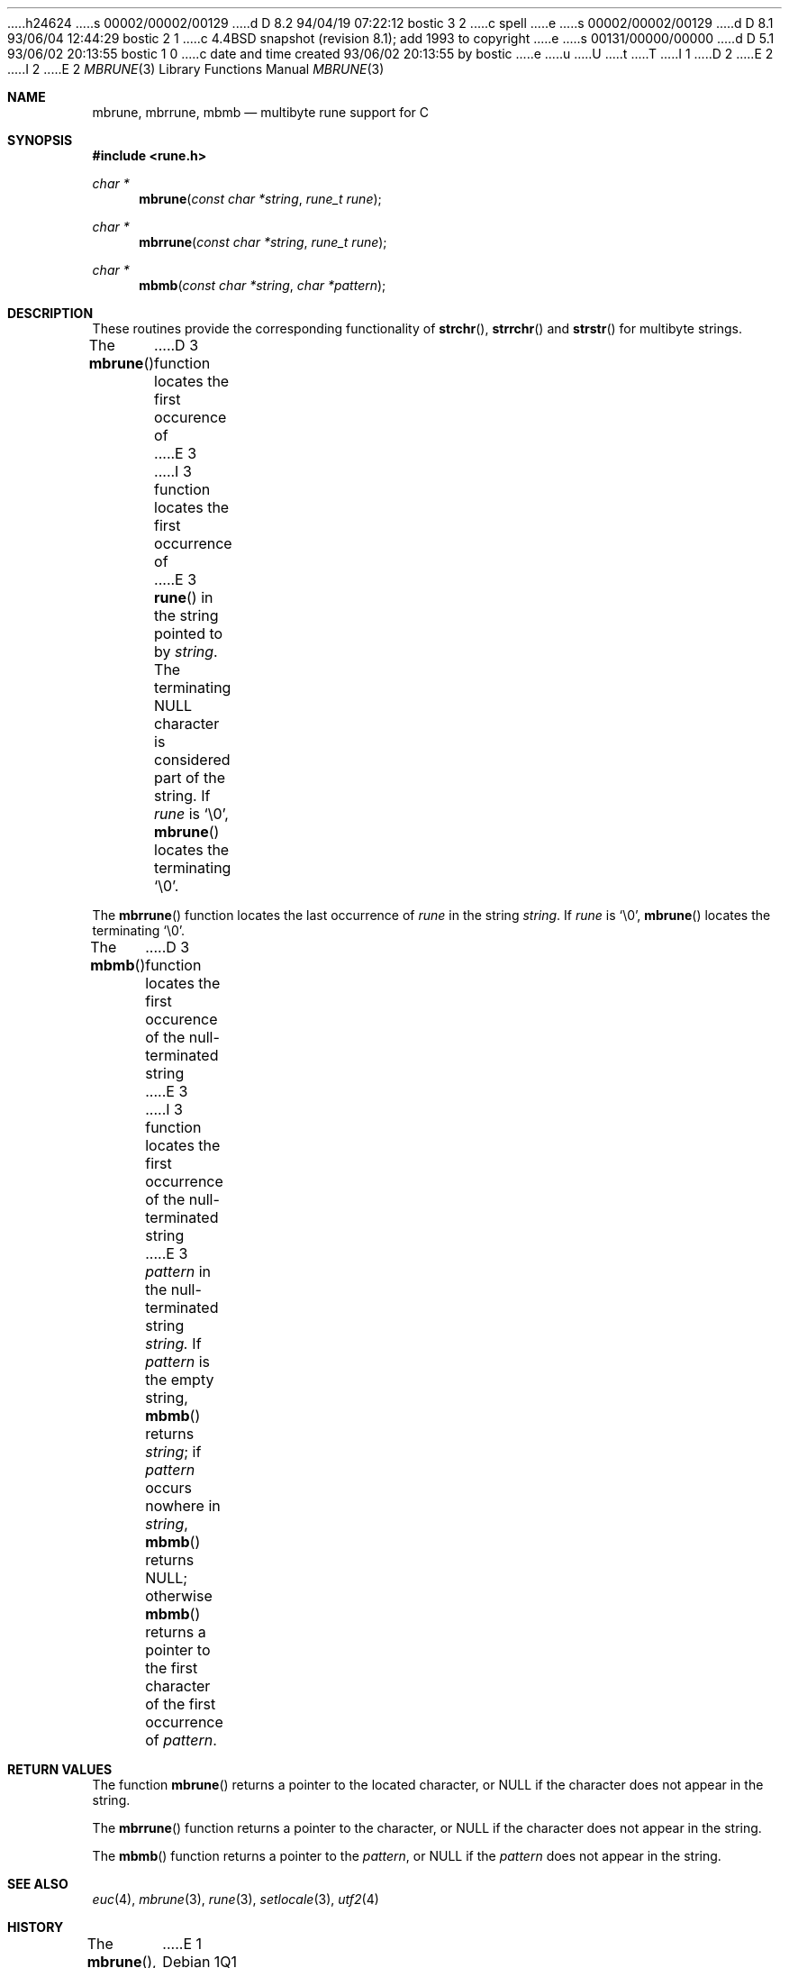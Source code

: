 h24624
s 00002/00002/00129
d D 8.2 94/04/19 07:22:12 bostic 3 2
c spell
e
s 00002/00002/00129
d D 8.1 93/06/04 12:44:29 bostic 2 1
c 4.4BSD snapshot (revision 8.1); add 1993 to copyright
e
s 00131/00000/00000
d D 5.1 93/06/02 20:13:55 bostic 1 0
c date and time created 93/06/02 20:13:55 by bostic
e
u
U
t
T
I 1
D 2
.\" Copyright (c) 1993 The Regents of the University of California.
.\" All rights reserved.
E 2
I 2
.\" Copyright (c) 1993
.\"	The Regents of the University of California.  All rights reserved.
E 2
.\"
.\" This code is derived from software contributed to Berkeley by
.\" Paul Borman at Krystal Technologies.
.\"
.\" %sccs.include.redist.roff%
.\"
.\"	%W% (Berkeley) %G%
.\"
.Dd "%Q%"
.Dt MBRUNE 3
.Os
.Sh NAME
.Nm mbrune ,
.Nm mbrrune ,
.Nm mbmb
.Nd multibyte rune support for C
.Sh SYNOPSIS
.Fd #include <rune.h>
.Ft char *
.Fn mbrune "const char *string" "rune_t rune"
.Ft char *
.Fn mbrrune "const char *string" "rune_t rune"
.Ft char *
.Fn mbmb "const char *string" "char *pattern"
.Sh DESCRIPTION
These routines provide the corresponding functionality of
.Fn strchr ,
.Fn strrchr
and
.Fn strstr
for multibyte strings.
.Pp
The
.Fn mbrune
D 3
function locates the first occurence of
E 3
I 3
function locates the first occurrence of
E 3
.Fn rune
in the string pointed to by
.Ar string .
The terminating
.Dv NULL
character is considered part of the string.
If
.Fa rune
is
.Ql \e0 ,
.Fn mbrune
locates the terminating
.Ql \e0 .
.Pp
The
.Fn mbrrune
function
locates the last occurrence of
.Fa rune
in the string
.Fa string .
If
.Fa rune
is
.Ql \e0 ,
.Fn mbrune
locates the terminating
.Ql \e0 .
.Pp
The
.Fn mbmb
D 3
function locates the first occurence of the null-terminated string
E 3
I 3
function locates the first occurrence of the null-terminated string
E 3
.Fa pattern
in the null-terminated string
.Fa string.
If
.Fa pattern
is the empty string,
.Fn mbmb
returns
.Fa string ;
if
.Fa pattern
occurs nowhere in
.Fa string ,
.Fn mbmb
returns
.Dv NULL ;
otherwise
.Fn mbmb
returns a pointer to the first character of the first occurrence of
.Fa pattern .
.Sh RETURN VALUES
The function
.Fn mbrune
returns a pointer to the located character, or
.Dv NULL
if the character does not appear in the string.
.Pp
The
.Fn mbrrune
function
returns a pointer to the character, or
.Dv NULL
if the character does not appear in the string.
.Pp
The
.Fn mbmb
function
returns a pointer to the 
.Fa pattern ,
or
.Dv NULL
if the 
.Fa pattern
does not appear in the string.
.Sh "SEE ALSO
.Xr euc 4 ,
.Xr mbrune 3 ,
.Xr rune 3 ,
.Xr setlocale 3 ,
.Xr utf2 4
.Sh HISTORY
The
.Fn mbrune ,
.Fn mbrrune ,
and
.Fn mbmb
functions
first appeared in Plan 9 from Bell Labs as
.Fn utfrune ,
.Fn utfrrune ,
and
.Fn utfutf .
E 1
